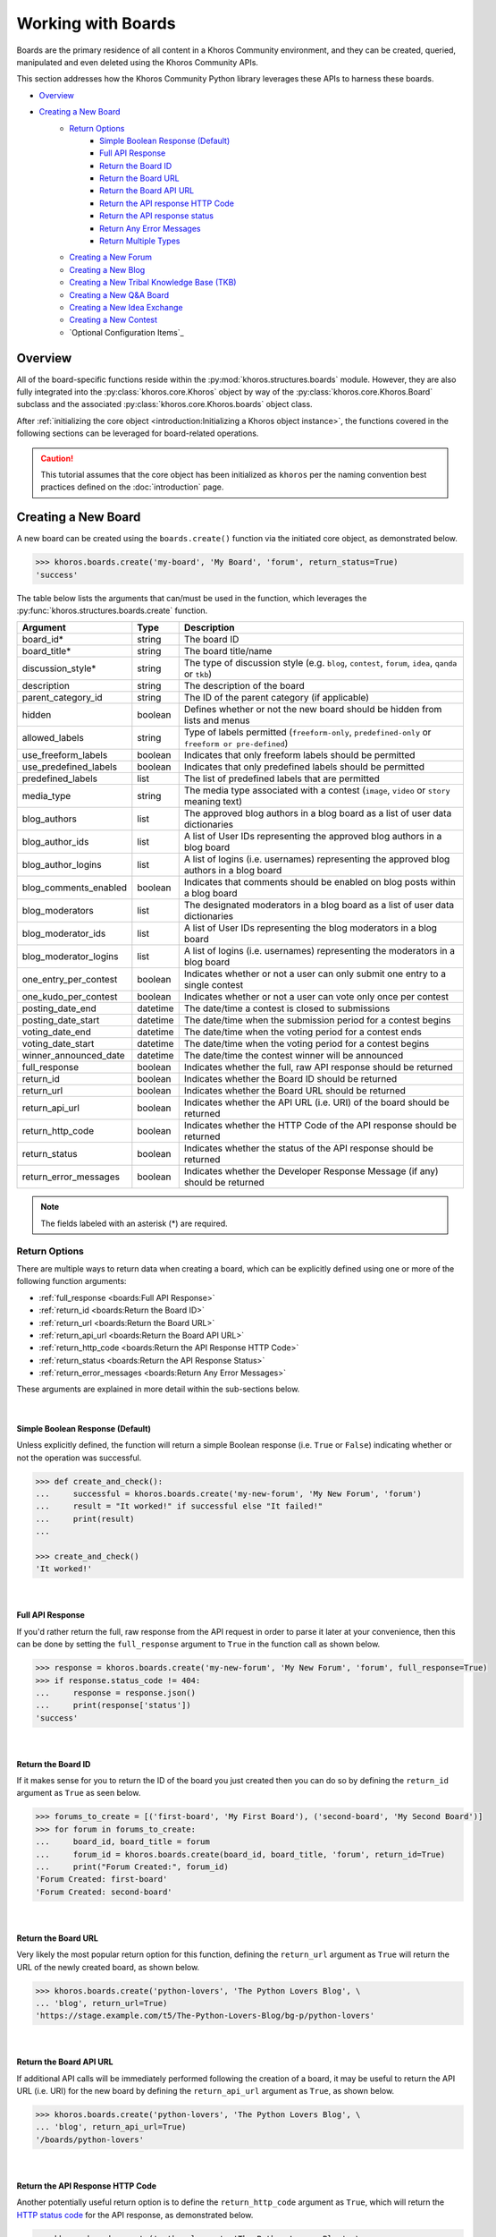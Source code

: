 ###################
Working with Boards
###################
Boards are the primary residence of all content in a Khoros Community environment,
and they can be created, queried, manipulated and even deleted using the Khoros
Community APIs.

This section addresses how the Khoros Community Python library leverages these
APIs to harness these boards.

* `Overview`_
* `Creating a New Board`_
    * `Return Options`_
        * `Simple Boolean Response (Default)`_
        * `Full API Response`_
        * `Return the Board ID`_
        * `Return the Board URL`_
        * `Return the Board API URL`_
        * `Return the API response HTTP Code`_
        * `Return the API response status`_
        * `Return Any Error Messages`_
        * `Return Multiple Types`_
    * `Creating a New Forum`_
    * `Creating a New Blog`_
    * `Creating a New Tribal Knowledge Base (TKB)`_
    * `Creating a New Q&A Board`_
    * `Creating a New Idea Exchange`_
    * `Creating a New Contest`_
    * `Optional Configuration Items`_

********
Overview
********
All of the board-specific functions reside within the :py:mod:`khoros.structures.boards`
module. However, they are also fully integrated into the :py:class:`khoros.core.Khoros`
object by way of the :py:class:`khoros.core.Khoros.Board` subclass and the associated
:py:class:`khoros.core.Khoros.boards` object class.

After :ref:`initializing the core object <introduction:Initializing a Khoros object instance>`,
the functions covered in the following sections can be leveraged for board-related operations.

.. caution:: This tutorial assumes that the core object has been initialized as ``khoros`` per
             the naming convention best practices defined on the :doc:`introduction` page.

********************
Creating a New Board
********************
A new board can be created using the ``boards.create()`` function via the initiated core object,
as demonstrated below.

.. code-block:: python

   >>> khoros.boards.create('my-board', 'My Board', 'forum', return_status=True)
   'success'

The table below lists the arguments that can/must be used in the function, which leverages
the :py:func:`khoros.structures.boards.create` function.

===================== ======== ====================================================================================================
Argument              Type     Description
===================== ======== ====================================================================================================
board_id*             string   The board ID
board_title*          string   The board title/name
discussion_style*     string   The type of discussion style (e.g. ``blog``, ``contest``, ``forum``, ``idea``, ``qanda`` or ``tkb``)
description           string   The description of the board
parent_category_id    string   The ID of the parent category (if applicable)
hidden                boolean  Defines whether or not the new board should be hidden from lists and menus
allowed_labels        string   Type of labels permitted (``freeform-only``, ``predefined-only`` or ``freeform or pre-defined``)
use_freeform_labels   boolean  Indicates that only freeform labels should be permitted
use_predefined_labels boolean  Indicates that only predefined labels should be permitted
predefined_labels     list     The list of predefined labels that are permitted
media_type            string   The media type associated with a contest (``image``, ``video`` or ``story`` meaning text)
blog_authors          list     The approved blog authors in a blog board as a list of user data dictionaries
blog_author_ids       list     A list of User IDs representing the approved blog authors in a blog board
blog_author_logins    list     A list of logins (i.e. usernames) representing the approved blog authors in a blog board
blog_comments_enabled boolean  Indicates that comments should be enabled on blog posts within a blog board
blog_moderators       list     The designated moderators in a blog board as a list of user data dictionaries
blog_moderator_ids    list     A list of User IDs representing the blog moderators in a blog board
blog_moderator_logins list     A list of logins (i.e. usernames) representing the moderators in a blog board
one_entry_per_contest boolean  Indicates whether or not a user can only submit one entry to a single contest
one_kudo_per_contest  boolean  Indicates whether or not a user can vote only once per contest
posting_date_end      datetime The date/time a contest is closed to submissions
posting_date_start    datetime The date/time when the submission period for a contest begins
voting_date_end       datetime The date/time when the voting period for a contest ends
voting_date_start     datetime The date/time when the voting period for a contest begins
winner_announced_date datetime The date/time the contest winner will be announced
full_response         boolean  Indicates whether the full, raw API response should be returned
return_id             boolean  Indicates whether the Board ID should be returned
return_url            boolean  Indicates whether the Board URL should be returned
return_api_url        boolean  Indicates whether the API URL (i.e. URI) of the board should be returned
return_http_code      boolean  Indicates whether the HTTP Code of the API response should be returned
return_status         boolean  Indicates whether the status of the API response should be returned
return_error_messages boolean  Indicates whether the Developer Response Message (if any) should be returned
===================== ======== ====================================================================================================

.. note:: The fields labeled with an asterisk (*) are required.

Return Options
==============
There are multiple ways to return data when creating a board, which can be explicitly
defined using one or more of the following function arguments:

* :ref:`full_response <boards:Full API Response>`
* :ref:`return_id <boards:Return the Board ID>`
* :ref:`return_url <boards:Return the Board URL>`
* :ref:`return_api_url <boards:Return the Board API URL>`
* :ref:`return_http_code <boards:Return the API Response HTTP Code>`
* :ref:`return_status <boards:Return the API Response Status>`
* :ref:`return_error_messages <boards:Return Any Error Messages>`

These arguments are explained in more detail within the sub-sections below.

|

Simple Boolean Response (Default)
---------------------------------
Unless explicitly defined, the function will return a simple Boolean response
(i.e. ``True`` or ``False``) indicating whether or not the operation was successful.

.. code-block:: python

   >>> def create_and_check():
   ...     successful = khoros.boards.create('my-new-forum', 'My New Forum', 'forum')
   ...     result = "It worked!" if successful else "It failed!"
   ...     print(result)
   ...

   >>> create_and_check()
   'It worked!'

|

Full API Response
-----------------
If you'd rather return the full, raw response from the API request in order to parse
it later at your convenience, then this can be done by setting the ``full_response``
argument to ``True`` in the function call as shown below.

.. code-block:: python

   >>> response = khoros.boards.create('my-new-forum', 'My New Forum', 'forum', full_response=True)
   >>> if response.status_code != 404:
   ...     response = response.json()
   ...     print(response['status'])
   'success'

|

Return the Board ID
-------------------
If it makes sense for you to return the ID of the board you just created then
you can do so by defining the ``return_id`` argument as ``True`` as seen below.

.. code-block:: python

   >>> forums_to_create = [('first-board', 'My First Board'), ('second-board', 'My Second Board')]
   >>> for forum in forums_to_create:
   ...     board_id, board_title = forum
   ...     forum_id = khoros.boards.create(board_id, board_title, 'forum', return_id=True)
   ...     print("Forum Created:", forum_id)
   'Forum Created: first-board'
   'Forum Created: second-board'

|

Return the Board URL
--------------------
Very likely the most popular return option for this function, defining the ``return_url``
argument as ``True`` will return the URL of the newly created board, as shown below.

.. code-block:: python

   >>> khoros.boards.create('python-lovers', 'The Python Lovers Blog', \
   ... 'blog', return_url=True)
   'https://stage.example.com/t5/The-Python-Lovers-Blog/bg-p/python-lovers'

|

Return the Board API URL
------------------------
If additional API calls will be immediately performed following the creation of a board,
it may be useful to return the API URL (i.e. URI) for the new board by defining the
``return_api_url`` argument as ``True``, as shown below.

.. code-block:: python

   >>> khoros.boards.create('python-lovers', 'The Python Lovers Blog', \
   ... 'blog', return_api_url=True)
   '/boards/python-lovers'

|

Return the API Response HTTP Code
---------------------------------
Another potentially useful return option is to define the ``return_http_code``
argument as ``True``, which will return the
`HTTP status code <https://en.wikipedia.org/wiki/List_of_HTTP_status_codes>`_
for the API response, as demonstrated below.

.. code-block:: python

   >>> khoros.boards.create('python-lovers', 'The Python Lovers Blog', \
   ... 'blog', return_http_code=True)
   200

|

Return the API Response Status
------------------------------
Alternatively, it is possible to return the status of the API response (as defined
by Khoros in the JSON response) by defining the ``return_status`` argument as
``True``, as shown below.

.. code-block:: python

   >>> khoros.boards.create('my-first-blog', 'My First Blog', 'blog', \
   ... return_status=True)
   'success'

   >>> khoros.boards.create('my-first-blog', 'My First Blog', 'blog', \
   ... return_status=True)
   'error'

|

Return Any Error Messages
-------------------------
If you want to ensure that you see any error messages when applicable but don't want to
return the full API response, you can define the ``return_error_messages`` argument as
``True``, as shown below.

.. code-block:: python

   >>> khoros.boards.create('my-first-blog', 'My First Blog', \
   ... 'blog', return_error_messages=True)
   "An object of type blog-board already exists with the 'id' property value 'my-first-blog'"

This argument captures both the ``message`` value and the occasionally populated
``developer_message`` value. If one of the values is blank or if they are exactly the same, such
as in the example above, then only one of the values will be displayed. Otherwise, if both values
are defined and do not match then they will be returned in the ``{message} - {developer_message}``
format.  (i.e. The two values will be separated by spaces and a hyphen.)

If you wish to return both fields regardless of their values then you can define the optional
``split_errors`` argument as ``True`` as well to return a tuple containing both values, as shown
below.

.. code-block:: python

   >>> khoros.boards.create('my-first-blog', 'My First Blog', 'blog', \
   ... return_error_messages=True, split_errors=True)
   ("An object of type blog-board already exists with the 'id' property value 'my-first-blog'", "An object of type blog-board already exists with the 'id' property value 'my-first-blog'")

|

Return Multiple Types
---------------------
You are not restricted to choosing only one of the return options. You can enable as many options as needed and if
multiple types are detected by the function then they will be returned as a tuple with those values, as demonstrated
in the example below.

.. code-block:: python

   >>> response = khoros.boards.create('my-first-blog', 'My First Blog', 'blog', \
   ... return_http_code=True, return_status=True, return_error_messages=True)

   >>> if response[1] == 'success':
   ...     print(f"The board creation was successful with the HTTP code {response[0]}.")
   ... else:
   ...     print(f"The board creation failed with the following error:\n{response[2]}")
   ...
   The board creation failed with the following error:
   An object of type blog-board already exists with the 'id' property value 'my-first-blog'

.. note:: The tuple will return the values in the order they are listed as function arguments.

|

Creating a New Forum
====================
To create a new forum, it is necessary to set the ``discussion_style`` argument equal
to ``forum`` when calling the ``boards.create()`` function. All other arguments, with the
exception of the ``board_id`` and ``board_title`` arguments, are optional.

.. code-block:: python

   >>> khoros.boards.create('my-new-forum', 'My New Forum', 'forum')

|

Creating a New Blog
===================
To create a new forum, it is necessary to set the ``discussion_style`` argument equal
to ``blog`` when calling the ``boards.create()`` function, in addition to defining the
``board_id`` and ``board_title``.

Blog boards also have the option of explicitly defining approved blog authors and/or
designated blog moderators at the time of the board creation. The easiest way of doing
this is by supplying a list of User IDs (via the ``blog_author_ids`` and ``blog_moderator_ids``
arguments) or by supplying a list of logins (i.e. usernames) via the ``blog_author_logins``
and ``blog_moderator_logins`` arguments.  These options are demonstrated below.

This example shows how to define authors and moderators using the User ID values.

.. code-block:: python

   >>> authors = ['23', '44', '67']
   >>> mods = ['5', '19']
   >>> board_id, board_title, discussion_style = 'my-first-blog', 'My First Blog', 'blog'
   >>> khoros.boards.create(board_id, board_title, discussion_style, \
                            blog_author_ids=authors, blog_moderator_ids=mods)

This example shows how to define authors and moderators using the user login values.

.. code-block:: python

   >>> authors = ['Ron Weasley', 'Neville Longbottom']
   >>> mods = ['Hermione Granger']
   >>> board_id, board_title, discussion_style = 'my-first-blog', 'My First Blog', 'blog'
   >>> khoros.boards.create(board_id, board_title, discussion_style, \
   ...                      blog_author_logins=authors, blog_moderator_logins=mods)

Alternatively, if you happen to already have the fully formatted ``authors`` and ``moderators`` fields
for the API request, which would be a list of dictionaries containing user data, then they can be used
instead via the ``blog_authors`` and ``blog_moderators`` function arguments, as demonstrated below.

.. code-block:: python

   >>> authors = [{"id": "45"}, {"id": "57"}]
   >>> mods = [{"id": "12"}]
   >>> board_id, board_title, discussion_style = 'my-first-blog', 'My First Blog', 'blog'
   >>> khoros.boards.create(board_id, board_title, discussion_style, \
   ...                      blog_authors=authors, blog_moderators=mods)

|

Creating a New Tribal Knowledge Base (TKB)
==========================================
Creating a new Tribal Knowledge Base, or TKB, is very similar to creating a
forum, except that the ``discussion_style`` argument will be defined as ``tkb``
as shown in the example below.

.. code-block:: python

   >>> khoros.boards.create('product-knowledge-base', 'Product Knowledge Base', \
   ...                      'tkb', return_status=True)
   'success'

|

Creating a New Q&A Board
========================
Creating a new Q&A board is also similar to creatinga forum, except that the
``discussion_style`` argument will be defined as ``qanda`` sa shown below.

.. code-block:: python

   >>> khoros.boards.create('product-questions', 'Product Questions', \
   ...                      'qanda', return_status=True)
   'success'

|

Creating a New Idea Exchange
============================
Idea Exchange boards (used for
`ideation <https://community.khoros.com/t5/Ideas/Fostering-a-flourishing-ideation-process/ta-p/404636>`_)
can be created by defining the ``discussion_style`` argument as ``idea``, as shown below.

.. code-block:: python

   >>> khoros.boards.create('product-idea-exchange', 'Product Idea Exchange', \
   ...                      'idea', one_entry_per_contest=False, \
   ...                      one_kudo_per_contest=True, return_status=True)
   'success'

|

Creating a New Contest
======================
Contest boards can be created by defining the ``discussion_style`` argument as
``contest``. Contests also have several unique optional arguments that can be
used, which are listed in the :ref:`table <boards:Creating a New Board>` earlier
in this tutorial and again below.

===================== ======== =========================================================================================
Argument              Type     Description
===================== ======== =========================================================================================
media_type            string   The media type associated with a contest (``image``, ``video`` or ``story`` meaning text)
one_entry_per_contest boolean  Indicates whether or not a user can only submit one entry to a single contest
one_kudo_per_contest  boolean  Indicates whether or not a user can vote only once per contest
posting_date_end      datetime The date/time a contest is closed to submissions
posting_date_start    datetime The date/time when the submission period for a contest begins
voting_date_end       datetime The date/time when the voting period for a contest ends
voting_date_start     datetime The date/time when the voting period for a contest begins
winner_announced_date datetime The date/time the contest winner will be announced


|

Optional Configuration Items
============================
Coming Soon!

|



.. todo:: Finish this tutorial